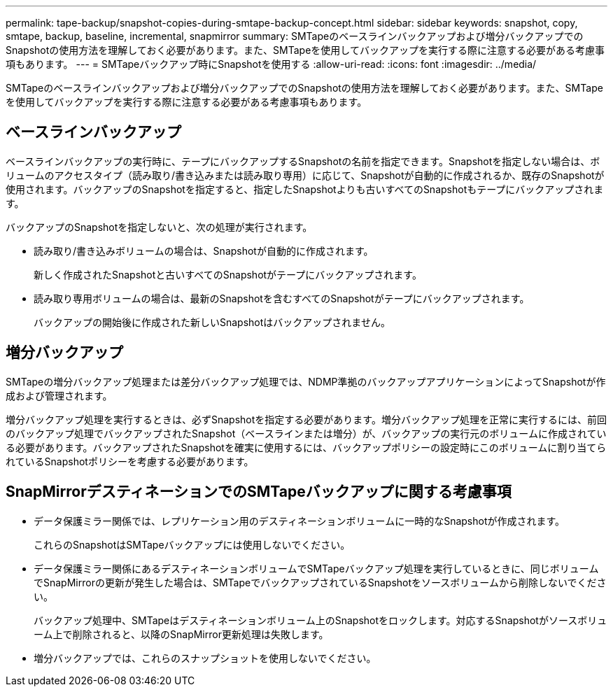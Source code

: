 ---
permalink: tape-backup/snapshot-copies-during-smtape-backup-concept.html 
sidebar: sidebar 
keywords: snapshot, copy, smtape, backup, baseline, incremental, snapmirror 
summary: SMTapeのベースラインバックアップおよび増分バックアップでのSnapshotの使用方法を理解しておく必要があります。また、SMTapeを使用してバックアップを実行する際に注意する必要がある考慮事項もあります。 
---
= SMTapeバックアップ時にSnapshotを使用する
:allow-uri-read: 
:icons: font
:imagesdir: ../media/


[role="lead"]
SMTapeのベースラインバックアップおよび増分バックアップでのSnapshotの使用方法を理解しておく必要があります。また、SMTapeを使用してバックアップを実行する際に注意する必要がある考慮事項もあります。



== ベースラインバックアップ

ベースラインバックアップの実行時に、テープにバックアップするSnapshotの名前を指定できます。Snapshotを指定しない場合は、ボリュームのアクセスタイプ（読み取り/書き込みまたは読み取り専用）に応じて、Snapshotが自動的に作成されるか、既存のSnapshotが使用されます。バックアップのSnapshotを指定すると、指定したSnapshotよりも古いすべてのSnapshotもテープにバックアップされます。

バックアップのSnapshotを指定しないと、次の処理が実行されます。

* 読み取り/書き込みボリュームの場合は、Snapshotが自動的に作成されます。
+
新しく作成されたSnapshotと古いすべてのSnapshotがテープにバックアップされます。

* 読み取り専用ボリュームの場合は、最新のSnapshotを含むすべてのSnapshotがテープにバックアップされます。
+
バックアップの開始後に作成された新しいSnapshotはバックアップされません。





== 増分バックアップ

SMTapeの増分バックアップ処理または差分バックアップ処理では、NDMP準拠のバックアップアプリケーションによってSnapshotが作成および管理されます。

増分バックアップ処理を実行するときは、必ずSnapshotを指定する必要があります。増分バックアップ処理を正常に実行するには、前回のバックアップ処理でバックアップされたSnapshot（ベースラインまたは増分）が、バックアップの実行元のボリュームに作成されている必要があります。バックアップされたSnapshotを確実に使用するには、バックアップポリシーの設定時にこのボリュームに割り当てられているSnapshotポリシーを考慮する必要があります。



== SnapMirrorデスティネーションでのSMTapeバックアップに関する考慮事項

* データ保護ミラー関係では、レプリケーション用のデスティネーションボリュームに一時的なSnapshotが作成されます。
+
これらのSnapshotはSMTapeバックアップには使用しないでください。

* データ保護ミラー関係にあるデスティネーションボリュームでSMTapeバックアップ処理を実行しているときに、同じボリュームでSnapMirrorの更新が発生した場合は、SMTapeでバックアップされているSnapshotをソースボリュームから削除しないでください。
+
バックアップ処理中、SMTapeはデスティネーションボリューム上のSnapshotをロックします。対応するSnapshotがソースボリューム上で削除されると、以降のSnapMirror更新処理は失敗します。

* 増分バックアップでは、これらのスナップショットを使用しないでください。

